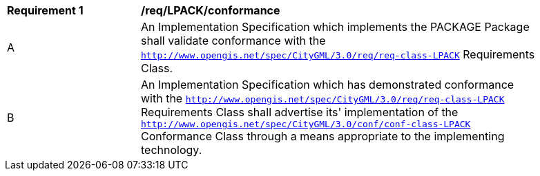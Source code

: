 [[req_LPACK_conformance]]
[width="90%",cols="2,6"]
|===
^|*Requirement  {counter:req-id}* |*/req/LPACK/conformance* 
^|A |An Implementation Specification which implements the PACKAGE Package shall validate conformance with the `http://www.opengis.net/spec/CityGML/3.0/req/req-class-LPACK` Requirements Class.
^|B |An Implementation Specification which has demonstrated conformance with the `http://www.opengis.net/spec/CityGML/3.0/req/req-class-LPACK` Requirements Class shall advertise its' implementation of the `http://www.opengis.net/spec/CityGML/3.0/conf/conf-class-LPACK` Conformance Class through a means appropriate to the implementing technology.
|===
